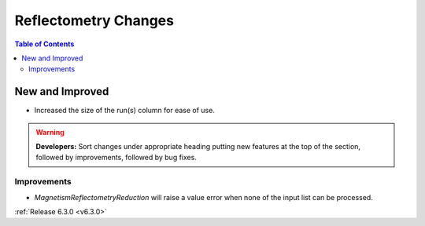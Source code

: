 =====================
Reflectometry Changes
=====================

.. contents:: Table of Contents
   :local:

New and Improved
----------------

- Increased the size of the run(s) column for ease of use.

.. warning:: **Developers:** Sort changes under appropriate heading
    putting new features at the top of the section, followed by
    improvements, followed by bug fixes.

Improvements
############
- `MagnetismReflectometryReduction` will raise a value error when none of the input list can be processed.

:ref:`Release 6.3.0 <v6.3.0>`